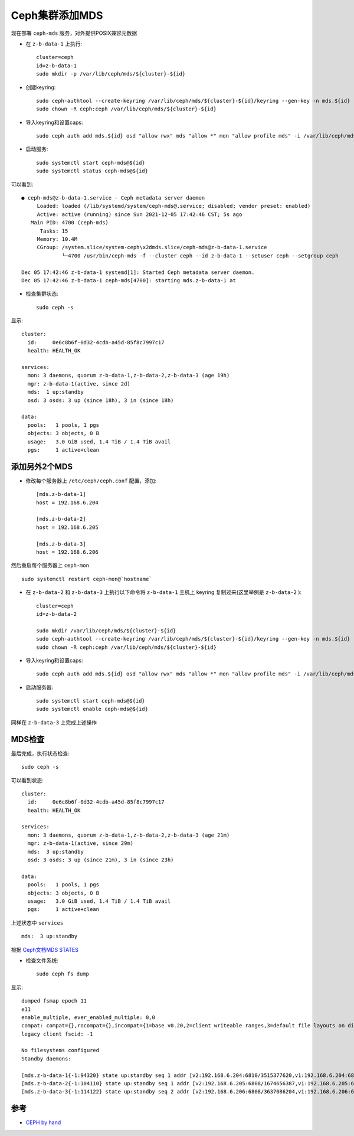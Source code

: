 .. _add_ceph_mds:

==================
Ceph集群添加MDS
==================

现在部署 ``ceph-mds`` 服务，对外提供POSIX兼容元数据

- 在 ``z-b-data-1`` 上执行::

   cluster=ceph
   id=z-b-data-1
   sudo mkdir -p /var/lib/ceph/mds/${cluster}-${id}

- 创建keyring::

   sudo ceph-authtool --create-keyring /var/lib/ceph/mds/${cluster}-${id}/keyring --gen-key -n mds.${id}
   sudo chown -R ceph:ceph /var/lib/ceph/mds/${cluster}-${id}

- 导入keyring和设置caps::

   sudo ceph auth add mds.${id} osd "allow rwx" mds "allow *" mon "allow profile mds" -i /var/lib/ceph/mds/${cluster}-${id}/keyring

- 启动服务::

   sudo systemctl start ceph-mds@${id}
   sudo systemctl status ceph-mds@${id}

可以看到::

    ● ceph-mds@z-b-data-1.service - Ceph metadata server daemon
         Loaded: loaded (/lib/systemd/system/ceph-mds@.service; disabled; vendor preset: enabled)
         Active: active (running) since Sun 2021-12-05 17:42:46 CST; 5s ago
       Main PID: 4700 (ceph-mds)
          Tasks: 15
         Memory: 10.4M
         CGroup: /system.slice/system-ceph\x2dmds.slice/ceph-mds@z-b-data-1.service
                 └─4700 /usr/bin/ceph-mds -f --cluster ceph --id z-b-data-1 --setuser ceph --setgroup ceph
    
    Dec 05 17:42:46 z-b-data-1 systemd[1]: Started Ceph metadata server daemon.
    Dec 05 17:42:46 z-b-data-1 ceph-mds[4700]: starting mds.z-b-data-1 at 

- 检查集群状态::

   sudo ceph -s

显示::

   cluster:
     id:     0e6c8b6f-0d32-4cdb-a45d-85f8c7997c17
     health: HEALTH_OK
    
   services:
     mon: 3 daemons, quorum z-b-data-1,z-b-data-2,z-b-data-3 (age 19h)
     mgr: z-b-data-1(active, since 2d)
     mds:  1 up:standby
     osd: 3 osds: 3 up (since 18h), 3 in (since 18h)
    
   data:
     pools:   1 pools, 1 pgs
     objects: 3 objects, 0 B
     usage:   3.0 GiB used, 1.4 TiB / 1.4 TiB avail
     pgs:     1 active+clean

添加另外2个MDS
====================

- 修改每个服务器上 ``/etc/ceph/ceph.conf`` 配置，添加::

   [mds.z-b-data-1]
   host = 192.168.6.204
   
   [mds.z-b-data-2]
   host = 192.168.6.205
   
   [mds.z-b-data-3]
   host = 192.168.6.206

然后重启每个服务器上 ``ceph-mon`` ::

   sudo systemctl restart ceph-mon@`hostname`

- 在 ``z-b-data-2`` 和 ``z-b-data-3`` 上执行以下命令将 ``z-b-data-1`` 主机上 keyring 复制过来(这里举例是 ``z-b-data-2`` )::

   cluster=ceph
   id=z-b-data-2

   sudo mkdir /var/lib/ceph/mds/${cluster}-${id}
   sudo ceph-authtool --create-keyring /var/lib/ceph/mds/${cluster}-${id}/keyring --gen-key -n mds.${id}
   sudo chown -R ceph:ceph /var/lib/ceph/mds/${cluster}-${id}

- 导入keyring和设置caps::

   sudo ceph auth add mds.${id} osd "allow rwx" mds "allow *" mon "allow profile mds" -i /var/lib/ceph/mds/${cluster}-${id}/keyring

- 启动服务器::

   sudo systemctl start ceph-mds@${id}
   sudo systemctl enable ceph-mds@${id}

同样在 ``z-b-data-3`` 上完成上述操作

MDS检查
==========

最后完成，执行状态检查::

   sudo ceph -s

可以看到状态::

   cluster:
     id:     0e6c8b6f-0d32-4cdb-a45d-85f8c7997c17
     health: HEALTH_OK
    
   services:
     mon: 3 daemons, quorum z-b-data-1,z-b-data-2,z-b-data-3 (age 21m)
     mgr: z-b-data-1(active, since 29m)
     mds:  3 up:standby
     osd: 3 osds: 3 up (since 21m), 3 in (since 23h)
    
   data:
     pools:   1 pools, 1 pgs
     objects: 3 objects, 0 B
     usage:   3.0 GiB used, 1.4 TiB / 1.4 TiB avail
     pgs:     1 active+clean

上述状态中 ``services`` ::

   mds:  3 up:standby

根据 `Ceph文档MDS STATES <https://docs.ceph.com/en/latest/cephfs/mds-states/>`_ 

- 检查文件系统::

   sudo ceph fs dump

显示::

   dumped fsmap epoch 11
   e11
   enable_multiple, ever_enabled_multiple: 0,0
   compat: compat={},rocompat={},incompat={1=base v0.20,2=client writeable ranges,3=default file layouts on dirs,4=dir inode in separate object,5=mds uses versioned encoding,6=dirfrag is stored in omap,8=no anchor table,9=file layout v2,10=snaprealm v2}
   legacy client fscid: -1
   
   No filesystems configured
   Standby daemons:
   
   [mds.z-b-data-1{-1:94320} state up:standby seq 1 addr [v2:192.168.6.204:6810/3515377620,v1:192.168.6.204:6811/3515377620]]
   [mds.z-b-data-2{-1:104110} state up:standby seq 1 addr [v2:192.168.6.205:6808/1674656387,v1:192.168.6.205:6809/1674656387]]
   [mds.z-b-data-3{-1:114122} state up:standby seq 2 addr [v2:192.168.6.206:6808/3637086204,v1:192.168.6.206:6809/3637086204]]

参考
=========

- `CEPH by hand <http://www.hep.ph.ic.ac.uk/~dbauer/cloud/iris/ceph.html>`_
